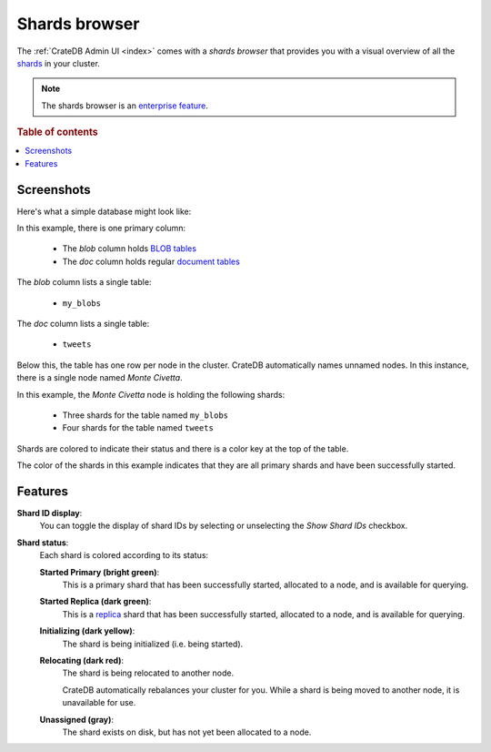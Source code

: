 .. _shards-browser:

==============
Shards browser
==============

The :ref:`CrateDB Admin UI <index>` comes with a *shards browser* that
provides you with a visual overview of all the `shards`_ in your cluster.

.. NOTE::

   The shards browser is an `enterprise feature`_.

.. rubric:: Table of contents

.. contents::
   :local:

.. _shards-screenshots:

Screenshots
===========

Here's what a simple database might look like:

.. image:: _assets/img/shards.png

In this example, there is one primary column:

 - The *blob* column holds `BLOB tables`_

 - The *doc* column holds regular `document tables`_

The *blob* column lists a single table:

 - ``my_blobs``

The *doc* column lists a single table:

 - ``tweets``

Below this, the table has one row per node in the cluster. CrateDB
automatically names unnamed nodes. In this instance, there is a single node
named *Monte Civetta*.

In this example, the *Monte Civetta* node is holding the following shards:

 - Three shards for the table named ``my_blobs``

 - Four shards for the table named ``tweets``

Shards are colored to indicate their status and there is a color key at the
top of the table.

The color of the shards in this example indicates that they are all primary
shards and have been successfully started.


.. _shards-features:

Features
========

.. _shards-id-display:

**Shard ID display**:
  You can toggle the display of shard IDs by selecting or unselecting the *Show
  Shard IDs* checkbox.

.. _shards-status:

**Shard status**:
  Each shard is colored according to its status:

  **Started Primary (bright green)**:
     This is a primary shard that has been successfully started, allocated to
     a node, and is available for querying.

  **Started Replica (dark green)**:
     This is a `replica`_ shard that has been successfully started, allocated to
     a node, and is available for querying.

  **Initializing (dark yellow)**:
     The shard is being initialized (i.e. being started).

  **Relocating (dark red)**:
     The shard is being relocated to another node.

     CrateDB automatically rebalances your cluster for you. While a shard is
     being moved to another node, it is unavailable for use.

  **Unassigned (gray)**:
     The shard exists on disk, but has not yet been allocated to a node.


.. _BLOB tables: https://crate.io/docs/crate/reference/en/latest/general/blobs.html
.. _document tables: https://crate.io/docs/crate/reference/en/latest/general/ddl/create-table.html
.. _enterprise feature: https://crate.io/docs/crate/reference/en/latest/enterprise/index.html
.. _replica: https://crate.io/docs/crate/reference/en/latest/general/ddl/replication.html
.. _shards: https://crate.io/docs/crate/reference/en/latest/general/ddl/sharding.html
